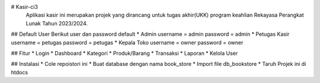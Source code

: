 # Kasir-ci3
  Aplikasi kasir ini merupakan projek yang dirancang untuk tugas akhir(UKK) program keahlian Rekayasa Perangkat Lunak Tahun 2023/2024.

## Default User
Berikut user dan password default
* Admin 
username = admin
password = admin
* Petugas Kasir 
username = petugas
password = petugas
* Kepala Toko
username = owner
password = owner

## Fitur 
* Login
* Dashboard
* Kategori
* Produk/Barang
* Transaksi
* Laporan 
* Kelola User

## Instalasi
* Cole repoistori ini
* Buat database dengan nama book_store
* Import file db_bookstore
* Taruh Projek ini di htdocs

